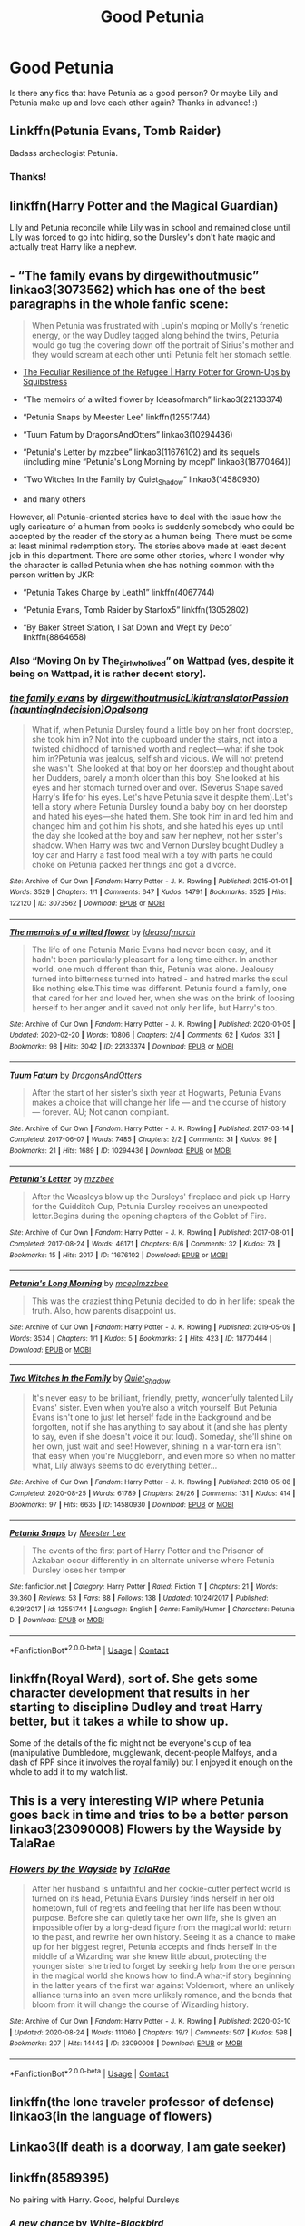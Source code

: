 #+TITLE: Good Petunia

* Good Petunia
:PROPERTIES:
:Author: loser-is-not-me
:Score: 12
:DateUnix: 1598488970.0
:DateShort: 2020-Aug-27
:FlairText: Request
:END:
Is there any fics that have Petunia as a good person? Or maybe Lily and Petunia make up and love each other again? Thanks in advance! :)


** Linkffn(Petunia Evans, Tomb Raider)

Badass archeologist Petunia.
:PROPERTIES:
:Author: 15_Redstones
:Score: 8
:DateUnix: 1598492350.0
:DateShort: 2020-Aug-27
:END:

*** Thanks!
:PROPERTIES:
:Author: loser-is-not-me
:Score: 1
:DateUnix: 1598492374.0
:DateShort: 2020-Aug-27
:END:


** linkffn(Harry Potter and the Magical Guardian)

Lily and Petunia reconcile while Lily was in school and remained close until Lily was forced to go into hiding, so the Dursley's don't hate magic and actually treat Harry like a nephew.
:PROPERTIES:
:Author: Sweet_Xocoatl
:Score: 3
:DateUnix: 1598498455.0
:DateShort: 2020-Aug-27
:END:


** - “The family evans by dirgewithoutmusic” linkao3(3073562) which has one of the best paragraphs in the whole fanfic scene:

#+begin_quote
  When Petunia was frustrated with Lupin's moping or Molly's frenetic energy, or the way Dudley tagged along behind the twins, Petunia would go tug the covering down off the portrait of Sirius's mother and they would scream at each other until Petunia felt her stomach settle.
#+end_quote

- [[https://www.wattpad.com/story/1963063][The Peculiar Resilience of the Refugee | Harry Potter for Grown-Ups by Squibstress]]

- “The memoirs of a wilted flower by Ideasofmarch” linkao3(22133374)

- “Petunia Snaps by Meester Lee” linkffn(12551744)

- “Tuum Fatum by DragonsAndOtters” linkao3(10294436)

- “Petunia's Letter by mzzbee” linkao3(11676102) and its sequels (including mine “Petunia's Long Morning by mcepl” linkao3(18770464))

- “Two Witches In the Family by Quiet_Shadow” linkao3(14580930)

- and many others

However, all Petunia-oriented stories have to deal with the issue how the ugly caricature of a human from books is suddenly somebody who could be accepted by the reader of the story as a human being. There must be some at least minimal redemption story. The stories above made at least decent job in this department. There are some other stories, where I wonder why the character is called Petunia when she has nothing common with the person written by JKR:

- “Petunia Takes Charge by Leath1” linkffn(4067744)

- “Petunia Evans, Tomb Raider by Starfox5” linkffn(13052802)

- “By Baker Street Station, I Sat Down and Wept by Deco” linkffn(8864658)
:PROPERTIES:
:Author: ceplma
:Score: 3
:DateUnix: 1598535340.0
:DateShort: 2020-Aug-27
:END:

*** Also “Moving On by The_girlwholived” on [[https://www.wattpad.com/story/119685004-moving-on][Wattpad]] (yes, despite it being on Wattpad, it is rather decent story).
:PROPERTIES:
:Author: ceplma
:Score: 1
:DateUnix: 1599753667.0
:DateShort: 2020-Sep-10
:END:


*** [[https://archiveofourown.org/works/3073562][*/the family evans/*]] by [[https://www.archiveofourown.org/users/dirgewithoutmusic/pseuds/dirgewithoutmusic/users/Likia/pseuds/Likia/users/hauntingIndecision/pseuds/translatorPassion/users/Opalsong/pseuds/Opalsong][/dirgewithoutmusicLikiatranslatorPassion (hauntingIndecision)Opalsong/]]

#+begin_quote
  What if, when Petunia Dursley found a little boy on her front doorstep, she took him in? Not into the cupboard under the stairs, not into a twisted childhood of tarnished worth and neglect---what if she took him in?Petunia was jealous, selfish and vicious. We will not pretend she wasn't. She looked at that boy on her doorstep and thought about her Dudders, barely a month older than this boy. She looked at his eyes and her stomach turned over and over. (Severus Snape saved Harry's life for his eyes. Let's have Petunia save it despite them).Let's tell a story where Petunia Dursley found a baby boy on her doorstep and hated his eyes---she hated them. She took him in and fed him and changed him and got him his shots, and she hated his eyes up until the day she looked at the boy and saw her nephew, not her sister's shadow. When Harry was two and Vernon Dursley bought Dudley a toy car and Harry a fast food meal with a toy with parts he could choke on Petunia packed her things and got a divorce.
#+end_quote

^{/Site/:} ^{Archive} ^{of} ^{Our} ^{Own} ^{*|*} ^{/Fandom/:} ^{Harry} ^{Potter} ^{-} ^{J.} ^{K.} ^{Rowling} ^{*|*} ^{/Published/:} ^{2015-01-01} ^{*|*} ^{/Words/:} ^{3529} ^{*|*} ^{/Chapters/:} ^{1/1} ^{*|*} ^{/Comments/:} ^{647} ^{*|*} ^{/Kudos/:} ^{14791} ^{*|*} ^{/Bookmarks/:} ^{3525} ^{*|*} ^{/Hits/:} ^{122120} ^{*|*} ^{/ID/:} ^{3073562} ^{*|*} ^{/Download/:} ^{[[https://archiveofourown.org/downloads/3073562/the%20family%20evans.epub?updated_at=1598209000][EPUB]]} ^{or} ^{[[https://archiveofourown.org/downloads/3073562/the%20family%20evans.mobi?updated_at=1598209000][MOBI]]}

--------------

[[https://archiveofourown.org/works/22133374][*/The memoirs of a wilted flower/*]] by [[https://www.archiveofourown.org/users/Ideasofmarch/pseuds/Ideasofmarch][/Ideasofmarch/]]

#+begin_quote
  The life of one Petunia Marie Evans had never been easy, and it hadn't been particularly pleasant for a long time either. In another world, one much different than this, Petunia was alone. Jealousy turned into bitterness turned into hatred - and hatred marks the soul like nothing else.This time was different. Petunia found a family, one that cared for her and loved her, when she was on the brink of loosing herself to her anger and it saved not only her life, but Harry's too.
#+end_quote

^{/Site/:} ^{Archive} ^{of} ^{Our} ^{Own} ^{*|*} ^{/Fandom/:} ^{Harry} ^{Potter} ^{-} ^{J.} ^{K.} ^{Rowling} ^{*|*} ^{/Published/:} ^{2020-01-05} ^{*|*} ^{/Updated/:} ^{2020-02-20} ^{*|*} ^{/Words/:} ^{10806} ^{*|*} ^{/Chapters/:} ^{2/4} ^{*|*} ^{/Comments/:} ^{62} ^{*|*} ^{/Kudos/:} ^{331} ^{*|*} ^{/Bookmarks/:} ^{98} ^{*|*} ^{/Hits/:} ^{3042} ^{*|*} ^{/ID/:} ^{22133374} ^{*|*} ^{/Download/:} ^{[[https://archiveofourown.org/downloads/22133374/The%20memoirs%20of%20a%20wilted.epub?updated_at=1582184814][EPUB]]} ^{or} ^{[[https://archiveofourown.org/downloads/22133374/The%20memoirs%20of%20a%20wilted.mobi?updated_at=1582184814][MOBI]]}

--------------

[[https://archiveofourown.org/works/10294436][*/Tuum Fatum/*]] by [[https://www.archiveofourown.org/users/DragonsAndOtters/pseuds/DragonsAndOtters][/DragonsAndOtters/]]

#+begin_quote
  After the start of her sister's sixth year at Hogwarts, Petunia Evans makes a choice that will change her life --- and the course of history --- forever. AU; Not canon compliant.
#+end_quote

^{/Site/:} ^{Archive} ^{of} ^{Our} ^{Own} ^{*|*} ^{/Fandom/:} ^{Harry} ^{Potter} ^{-} ^{J.} ^{K.} ^{Rowling} ^{*|*} ^{/Published/:} ^{2017-03-14} ^{*|*} ^{/Completed/:} ^{2017-06-07} ^{*|*} ^{/Words/:} ^{7485} ^{*|*} ^{/Chapters/:} ^{2/2} ^{*|*} ^{/Comments/:} ^{31} ^{*|*} ^{/Kudos/:} ^{99} ^{*|*} ^{/Bookmarks/:} ^{21} ^{*|*} ^{/Hits/:} ^{1689} ^{*|*} ^{/ID/:} ^{10294436} ^{*|*} ^{/Download/:} ^{[[https://archiveofourown.org/downloads/10294436/Tuum%20Fatum.epub?updated_at=1496808069][EPUB]]} ^{or} ^{[[https://archiveofourown.org/downloads/10294436/Tuum%20Fatum.mobi?updated_at=1496808069][MOBI]]}

--------------

[[https://archiveofourown.org/works/11676102][*/Petunia's Letter/*]] by [[https://www.archiveofourown.org/users/mzzbee/pseuds/mzzbee][/mzzbee/]]

#+begin_quote
  After the Weasleys blow up the Dursleys' fireplace and pick up Harry for the Quidditch Cup, Petunia Dursley receives an unexpected letter.Begins during the opening chapters of the Goblet of Fire.
#+end_quote

^{/Site/:} ^{Archive} ^{of} ^{Our} ^{Own} ^{*|*} ^{/Fandom/:} ^{Harry} ^{Potter} ^{-} ^{J.} ^{K.} ^{Rowling} ^{*|*} ^{/Published/:} ^{2017-08-01} ^{*|*} ^{/Completed/:} ^{2017-08-24} ^{*|*} ^{/Words/:} ^{46171} ^{*|*} ^{/Chapters/:} ^{6/6} ^{*|*} ^{/Comments/:} ^{32} ^{*|*} ^{/Kudos/:} ^{73} ^{*|*} ^{/Bookmarks/:} ^{15} ^{*|*} ^{/Hits/:} ^{2017} ^{*|*} ^{/ID/:} ^{11676102} ^{*|*} ^{/Download/:} ^{[[https://archiveofourown.org/downloads/11676102/Petunias%20Letter.epub?updated_at=1507410330][EPUB]]} ^{or} ^{[[https://archiveofourown.org/downloads/11676102/Petunias%20Letter.mobi?updated_at=1507410330][MOBI]]}

--------------

[[https://archiveofourown.org/works/18770464][*/Petunia's Long Morning/*]] by [[https://www.archiveofourown.org/users/mcepl/pseuds/mcepl/users/mzzbee/pseuds/mzzbee][/mceplmzzbee/]]

#+begin_quote
  This was the craziest thing Petunia decided to do in her life: speak the truth. Also, how parents disappoint us.
#+end_quote

^{/Site/:} ^{Archive} ^{of} ^{Our} ^{Own} ^{*|*} ^{/Fandom/:} ^{Harry} ^{Potter} ^{-} ^{J.} ^{K.} ^{Rowling} ^{*|*} ^{/Published/:} ^{2019-05-09} ^{*|*} ^{/Words/:} ^{3534} ^{*|*} ^{/Chapters/:} ^{1/1} ^{*|*} ^{/Kudos/:} ^{5} ^{*|*} ^{/Bookmarks/:} ^{2} ^{*|*} ^{/Hits/:} ^{423} ^{*|*} ^{/ID/:} ^{18770464} ^{*|*} ^{/Download/:} ^{[[https://archiveofourown.org/downloads/18770464/Petunias%20Long%20Morning.epub?updated_at=1581800797][EPUB]]} ^{or} ^{[[https://archiveofourown.org/downloads/18770464/Petunias%20Long%20Morning.mobi?updated_at=1581800797][MOBI]]}

--------------

[[https://archiveofourown.org/works/14580930][*/Two Witches In the Family/*]] by [[https://www.archiveofourown.org/users/Quiet_Shadow/pseuds/Quiet_Shadow][/Quiet_Shadow/]]

#+begin_quote
  It's never easy to be brilliant, friendly, pretty, wonderfully talented Lily Evans' sister. Even when you're also a witch yourself. But Petunia Evans isn't one to just let herself fade in the background and be forgotten, not if she has anything to say about it (and she has plenty to say, even if she doesn't voice it out loud). Someday, she'll shine on her own, just wait and see! However, shining in a war-torn era isn't that easy when you're Muggleborn, and even more so when no matter what, Lily always seems to do everything better...
#+end_quote

^{/Site/:} ^{Archive} ^{of} ^{Our} ^{Own} ^{*|*} ^{/Fandom/:} ^{Harry} ^{Potter} ^{-} ^{J.} ^{K.} ^{Rowling} ^{*|*} ^{/Published/:} ^{2018-05-08} ^{*|*} ^{/Completed/:} ^{2020-08-25} ^{*|*} ^{/Words/:} ^{61789} ^{*|*} ^{/Chapters/:} ^{26/26} ^{*|*} ^{/Comments/:} ^{131} ^{*|*} ^{/Kudos/:} ^{414} ^{*|*} ^{/Bookmarks/:} ^{97} ^{*|*} ^{/Hits/:} ^{6635} ^{*|*} ^{/ID/:} ^{14580930} ^{*|*} ^{/Download/:} ^{[[https://archiveofourown.org/downloads/14580930/Two%20Witches%20In%20the.epub?updated_at=1598391583][EPUB]]} ^{or} ^{[[https://archiveofourown.org/downloads/14580930/Two%20Witches%20In%20the.mobi?updated_at=1598391583][MOBI]]}

--------------

[[https://www.fanfiction.net/s/12551744/1/][*/Petunia Snaps/*]] by [[https://www.fanfiction.net/u/2335099/Meester-Lee][/Meester Lee/]]

#+begin_quote
  The events of the first part of Harry Potter and the Prisoner of Azkaban occur differently in an alternate universe where Petunia Dursley loses her temper
#+end_quote

^{/Site/:} ^{fanfiction.net} ^{*|*} ^{/Category/:} ^{Harry} ^{Potter} ^{*|*} ^{/Rated/:} ^{Fiction} ^{T} ^{*|*} ^{/Chapters/:} ^{21} ^{*|*} ^{/Words/:} ^{39,360} ^{*|*} ^{/Reviews/:} ^{53} ^{*|*} ^{/Favs/:} ^{88} ^{*|*} ^{/Follows/:} ^{138} ^{*|*} ^{/Updated/:} ^{10/24/2017} ^{*|*} ^{/Published/:} ^{6/29/2017} ^{*|*} ^{/id/:} ^{12551744} ^{*|*} ^{/Language/:} ^{English} ^{*|*} ^{/Genre/:} ^{Family/Humor} ^{*|*} ^{/Characters/:} ^{Petunia} ^{D.} ^{*|*} ^{/Download/:} ^{[[http://www.ff2ebook.com/old/ffn-bot/index.php?id=12551744&source=ff&filetype=epub][EPUB]]} ^{or} ^{[[http://www.ff2ebook.com/old/ffn-bot/index.php?id=12551744&source=ff&filetype=mobi][MOBI]]}

--------------

*FanfictionBot*^{2.0.0-beta} | [[https://github.com/FanfictionBot/reddit-ffn-bot/wiki/Usage][Usage]] | [[https://www.reddit.com/message/compose?to=tusing][Contact]]
:PROPERTIES:
:Author: FanfictionBot
:Score: 1
:DateUnix: 1599753949.0
:DateShort: 2020-Sep-10
:END:


** linkffn(Royal Ward), sort of. She gets some character development that results in her starting to discipline Dudley and treat Harry better, but it takes a while to show up.

Some of the details of the fic might not be everyone's cup of tea (manipulative Dumbledore, mugglewank, decent-people Malfoys, and a dash of RPF since it involves the royal family) but I enjoyed it enough on the whole to add it to my watch list.
:PROPERTIES:
:Author: ParanoidDrone
:Score: 2
:DateUnix: 1598548485.0
:DateShort: 2020-Aug-27
:END:


** This is a very interesting WIP where Petunia goes back in time and tries to be a better person linkao3(23090008) Flowers by the Wayside by TalaRae
:PROPERTIES:
:Author: zombieqatz
:Score: 2
:DateUnix: 1598578437.0
:DateShort: 2020-Aug-28
:END:

*** [[https://archiveofourown.org/works/23090008][*/Flowers by the Wayside/*]] by [[https://www.archiveofourown.org/users/TalaRae/pseuds/TalaRae][/TalaRae/]]

#+begin_quote
  After her husband is unfaithful and her cookie-cutter perfect world is turned on its head, Petunia Evans Dursley finds herself in her old hometown, full of regrets and feeling that her life has been without purpose. Before she can quietly take her own life, she is given an impossible offer by a long-dead figure from the magical world: return to the past, and rewrite her own history. Seeing it as a chance to make up for her biggest regret, Petunia accepts and finds herself in the middle of a Wizarding war she knew little about, protecting the younger sister she tried to forget by seeking help from the one person in the magical world she knows how to find.A what-if story beginning in the latter years of the first war against Voldemort, where an unlikely alliance turns into an even more unlikely romance, and the bonds that bloom from it will change the course of Wizarding history.
#+end_quote

^{/Site/:} ^{Archive} ^{of} ^{Our} ^{Own} ^{*|*} ^{/Fandom/:} ^{Harry} ^{Potter} ^{-} ^{J.} ^{K.} ^{Rowling} ^{*|*} ^{/Published/:} ^{2020-03-10} ^{*|*} ^{/Updated/:} ^{2020-08-24} ^{*|*} ^{/Words/:} ^{111060} ^{*|*} ^{/Chapters/:} ^{19/?} ^{*|*} ^{/Comments/:} ^{507} ^{*|*} ^{/Kudos/:} ^{598} ^{*|*} ^{/Bookmarks/:} ^{207} ^{*|*} ^{/Hits/:} ^{14443} ^{*|*} ^{/ID/:} ^{23090008} ^{*|*} ^{/Download/:} ^{[[https://archiveofourown.org/downloads/23090008/Flowers%20by%20the%20Wayside.epub?updated_at=1598301663][EPUB]]} ^{or} ^{[[https://archiveofourown.org/downloads/23090008/Flowers%20by%20the%20Wayside.mobi?updated_at=1598301663][MOBI]]}

--------------

*FanfictionBot*^{2.0.0-beta} | [[https://github.com/FanfictionBot/reddit-ffn-bot/wiki/Usage][Usage]] | [[https://www.reddit.com/message/compose?to=tusing][Contact]]
:PROPERTIES:
:Author: FanfictionBot
:Score: 1
:DateUnix: 1598578453.0
:DateShort: 2020-Aug-28
:END:


** linkffn(the lone traveler professor of defense) linkao3(in the language of flowers)
:PROPERTIES:
:Score: 1
:DateUnix: 1598492219.0
:DateShort: 2020-Aug-27
:END:


** Linkao3(If death is a doorway, I am gate seeker)
:PROPERTIES:
:Author: rohan62442
:Score: 1
:DateUnix: 1598505218.0
:DateShort: 2020-Aug-27
:END:


** linkffn(8589395)

No pairing with Harry. Good, helpful Dursleys
:PROPERTIES:
:Score: 1
:DateUnix: 1598532523.0
:DateShort: 2020-Aug-27
:END:

*** [[https://www.fanfiction.net/s/8589395/1/][*/A new chance/*]] by [[https://www.fanfiction.net/u/2459585/White-Blackbird][/White-Blackbird/]]

#+begin_quote
  When Harry is badly treated at Hogwarts the Dursleys see the light and take him to a wizarding school in Australia, far away from Britain. But with Dumbledore and Voldemort lurking around, will he be able to live there in peace? Warning: Some OOC
#+end_quote

^{/Site/:} ^{fanfiction.net} ^{*|*} ^{/Category/:} ^{Harry} ^{Potter} ^{*|*} ^{/Rated/:} ^{Fiction} ^{K+} ^{*|*} ^{/Chapters/:} ^{33} ^{*|*} ^{/Words/:} ^{95,472} ^{*|*} ^{/Reviews/:} ^{845} ^{*|*} ^{/Favs/:} ^{2,403} ^{*|*} ^{/Follows/:} ^{1,501} ^{*|*} ^{/Updated/:} ^{1/12/2015} ^{*|*} ^{/Published/:} ^{10/7/2012} ^{*|*} ^{/Status/:} ^{Complete} ^{*|*} ^{/id/:} ^{8589395} ^{*|*} ^{/Language/:} ^{English} ^{*|*} ^{/Genre/:} ^{Adventure} ^{*|*} ^{/Characters/:} ^{Harry} ^{P.} ^{*|*} ^{/Download/:} ^{[[http://www.ff2ebook.com/old/ffn-bot/index.php?id=8589395&source=ff&filetype=epub][EPUB]]} ^{or} ^{[[http://www.ff2ebook.com/old/ffn-bot/index.php?id=8589395&source=ff&filetype=mobi][MOBI]]}

--------------

*FanfictionBot*^{2.0.0-beta} | [[https://github.com/FanfictionBot/reddit-ffn-bot/wiki/Usage][Usage]] | [[https://www.reddit.com/message/compose?to=tusing][Contact]]
:PROPERTIES:
:Author: FanfictionBot
:Score: 1
:DateUnix: 1598532539.0
:DateShort: 2020-Aug-27
:END:


** Linkffn(Harry Potter and the Methods of Rationality by Less Wrong)

No Vernon and a beauty potion make all the difference.
:PROPERTIES:
:Author: OrienRex
:Score: -3
:DateUnix: 1598508002.0
:DateShort: 2020-Aug-27
:END:
